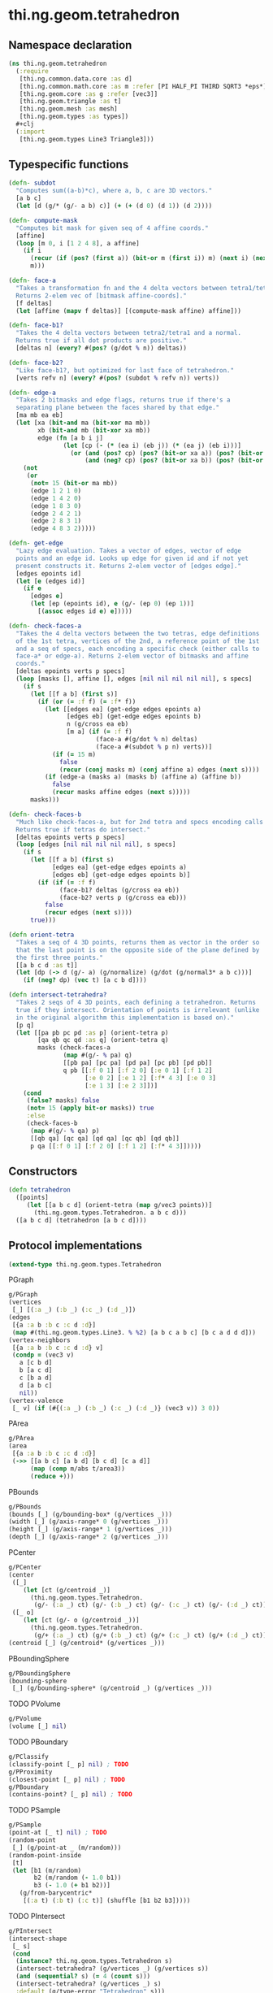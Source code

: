 #+SEQ_TODO:       TODO(t) INPROGRESS(i) WAITING(w@) | DONE(d) CANCELED(c@)
#+TAGS:           Write(w) Update(u) Fix(f) Check(c) noexport(n)
#+EXPORT_EXCLUDE_TAGS: noexport

* thi.ng.geom.tetrahedron
** Namespace declaration
#+BEGIN_SRC clojure :tangle babel/src/cljx/thi/ng/geom/tetrahedron.cljx :mkdirp yes :padline no
  (ns thi.ng.geom.tetrahedron
    (:require
     [thi.ng.common.data.core :as d]
     [thi.ng.common.math.core :as m :refer [PI HALF_PI THIRD SQRT3 *eps*]]
     [thi.ng.geom.core :as g :refer [vec3]]
     [thi.ng.geom.triangle :as t]
     [thi.ng.geom.mesh :as mesh]
     [thi.ng.geom.types :as types])
    ,#+clj
    (:import
     [thi.ng.geom.types Line3 Triangle3]))
#+END_SRC
** Typespecific functions
#+BEGIN_SRC clojure :tangle babel/src/cljx/thi/ng/geom/tetrahedron.cljx
  (defn- subdot
    "Computes sum((a-b)*c), where a, b, c are 3D vectors."
    [a b c]
    (let [d (g/* (g/- a b) c)] (+ (+ (d 0) (d 1)) (d 2))))
  
  (defn- compute-mask
    "Computes bit mask for given seq of 4 affine coords."
    [affine]
    (loop [m 0, i [1 2 4 8], a affine]
      (if i
        (recur (if (pos? (first a)) (bit-or m (first i)) m) (next i) (next a))
        m)))
  
  (defn- face-a
    "Takes a transformation fn and the 4 delta vectors between tetra1/tetra2.
    Returns 2-elem vec of [bitmask affine-coords]."
    [f deltas]
    (let [affine (mapv f deltas)] [(compute-mask affine) affine]))
  
  (defn- face-b1?
    "Takes the 4 delta vectors between tetra2/tetra1 and a normal.
    Returns true if all dot products are positive."
    [deltas n] (every? #(pos? (g/dot % n)) deltas))
  
  (defn- face-b2?
    "Like face-b1?, but optimized for last face of tetrahedron."
    [verts refv n] (every? #(pos? (subdot % refv n)) verts))
  
  (defn- edge-a
    "Takes 2 bitmasks and edge flags, returns true if there's a
    separating plane between the faces shared by that edge."
    [ma mb ea eb]
    (let [xa (bit-and ma (bit-xor ma mb))
          xb (bit-and mb (bit-xor xa mb))
          edge (fn [a b i j]
                 (let [cp (- (* (ea i) (eb j)) (* (ea j) (eb i)))]
                   (or (and (pos? cp) (pos? (bit-or xa a)) (pos? (bit-or xb b)))
                       (and (neg? cp) (pos? (bit-or xa b)) (pos? (bit-or xb a))))))]
      (not
       (or
        (not= 15 (bit-or ma mb))
        (edge 1 2 1 0)
        (edge 1 4 2 0)
        (edge 1 8 3 0)
        (edge 2 4 2 1)
        (edge 2 8 3 1)
        (edge 4 8 3 2)))))
  
  (defn- get-edge
    "Lazy edge evaluation. Takes a vector of edges, vector of edge
    points and an edge id. Looks up edge for given id and if not yet
    present constructs it. Returns 2-elem vector of [edges edge]."
    [edges epoints id]
    (let [e (edges id)]
      (if e
        [edges e]
        (let [ep (epoints id), e (g/- (ep 0) (ep 1))]
          [(assoc edges id e) e]))))
  
  (defn- check-faces-a
    "Takes the 4 delta vectors between the two tetras, edge definitions
    of the 1st tetra, vertices of the 2nd, a reference point of the 1st
    and a seq of specs, each encoding a specific check (either calls to
    face-a* or edge-a). Returns 2-elem vector of bitmasks and affine
    coords."
    [deltas epoints verts p specs]
    (loop [masks [], affine [], edges [nil nil nil nil nil], s specs]
      (if s
        (let [[f a b] (first s)]
          (if (or (= :f f) (= :f* f))
            (let [[edges ea] (get-edge edges epoints a)
                  [edges eb] (get-edge edges epoints b)
                  n (g/cross ea eb)
                  [m a] (if (= :f f)
                          (face-a #(g/dot % n) deltas)
                          (face-a #(subdot % p n) verts))]
              (if (= 15 m)
                false
                (recur (conj masks m) (conj affine a) edges (next s))))
            (if (edge-a (masks a) (masks b) (affine a) (affine b))
              false
              (recur masks affine edges (next s)))))
        masks)))
  
  (defn- check-faces-b
    "Much like check-faces-a, but for 2nd tetra and specs encoding calls to face-b1/2?.
    Returns true if tetras do intersect."
    [deltas epoints verts p specs]
    (loop [edges [nil nil nil nil nil], s specs]
      (if s
        (let [[f a b] (first s)
              [edges ea] (get-edge edges epoints a)
              [edges eb] (get-edge edges epoints b)]
          (if (if (= :f f)
                (face-b1? deltas (g/cross ea eb))
                (face-b2? verts p (g/cross ea eb)))
            false
            (recur edges (next s))))
        true)))
  
  (defn orient-tetra
    "Takes a seq of 4 3D points, returns them as vector in the order so
    that the last point is on the opposite side of the plane defined by
    the first three points."
    [[a b c d :as t]]
    (let [dp (-> d (g/- a) (g/normalize) (g/dot (g/normal3* a b c)))]
      (if (neg? dp) (vec t) [a c b d])))
  
  (defn intersect-tetrahedra?
    "Takes 2 seqs of 4 3D points, each defining a tetrahedron. Returns
    true if they intersect. Orientation of points is irrelevant (unlike
    in the original algorithm this implementation is based on)."
    [p q]
    (let [[pa pb pc pd :as p] (orient-tetra p)
          [qa qb qc qd :as q] (orient-tetra q)
          masks (check-faces-a
                 (map #(g/- % pa) q)
                 [[pb pa] [pc pa] [pd pa] [pc pb] [pd pb]]
                 q pb [[:f 0 1] [:f 2 0] [:e 0 1] [:f 1 2]
                       [:e 0 2] [:e 1 2] [:f* 4 3] [:e 0 3]
                       [:e 1 3] [:e 2 3]])]
      (cond
       (false? masks) false
       (not= 15 (apply bit-or masks)) true
       :else
       (check-faces-b
        (map #(g/- % qa) p)
        [[qb qa] [qc qa] [qd qa] [qc qb] [qd qb]]
        p qa [[:f 0 1] [:f 2 0] [:f 1 2] [:f* 4 3]]))))
#+END_SRC
** Constructors
#+BEGIN_SRC clojure :tangle babel/src/cljx/thi/ng/geom/tetrahedron.cljx
  (defn tetrahedron
    ([points]
       (let [[a b c d] (orient-tetra (map g/vec3 points))]
         (thi.ng.geom.types.Tetrahedron. a b c d)))
    ([a b c d] (tetrahedron [a b c d])))  
#+END_SRC
** Protocol implementations
#+BEGIN_SRC clojure :tangle babel/src/cljx/thi/ng/geom/tetrahedron.cljx
  (extend-type thi.ng.geom.types.Tetrahedron
#+END_SRC
**** PGraph
#+BEGIN_SRC clojure :tangle babel/src/cljx/thi/ng/geom/tetrahedron.cljx
  g/PGraph
  (vertices
   [_] [(:a _) (:b _) (:c _) (:d _)])
  (edges
   [{a :a b :b c :c d :d}]
   (map #(thi.ng.geom.types.Line3. % %2) [a b c a b c] [b c a d d d]))
  (vertex-neighbors
   [{a :a b :b c :c d :d} v]
   (condp = (vec3 v)
     a [c b d]
     b [a c d]
     c [b a d]
     d [a b c]
     nil))
  (vertex-valence
   [_ v] (if (#{(:a _) (:b _) (:c _) (:d _)} (vec3 v)) 3 0))
#+END_SRC
**** PArea
#+BEGIN_SRC clojure :tangle babel/src/cljx/thi/ng/geom/tetrahedron.cljx
  g/PArea
  (area
   [{a :a b :b c :c d :d}]
   (->> [[a b c] [a b d] [b c d] [c a d]]
        (map (comp m/abs t/area3))
        (reduce +)))
#+END_SRC
**** PBounds
#+BEGIN_SRC clojure :tangle babel/src/cljx/thi/ng/geom/tetrahedron.cljx
  g/PBounds
  (bounds [_] (g/bounding-box* (g/vertices _)))
  (width [_] (g/axis-range* 0 (g/vertices _)))
  (height [_] (g/axis-range* 1 (g/vertices _)))
  (depth [_] (g/axis-range* 2 (g/vertices _)))
#+END_SRC
**** PCenter
#+BEGIN_SRC clojure :tangle babel/src/cljx/thi/ng/geom/tetrahedron.cljx
  g/PCenter
  (center
   ([_]
      (let [ct (g/centroid _)]
        (thi.ng.geom.types.Tetrahedron.
         (g/- (:a _) ct) (g/- (:b _) ct) (g/- (:c _) ct) (g/- (:d _) ct))))
   ([_ o]
      (let [ct (g/- o (g/centroid _))]
        (thi.ng.geom.types.Tetrahedron.
         (g/+ (:a _) ct) (g/+ (:b _) ct) (g/+ (:c _) ct) (g/+ (:d _) ct)))))
  (centroid [_] (g/centroid* (g/vertices _)))
#+END_SRC
**** PBoundingSphere
#+BEGIN_SRC clojure :tangle babel/src/cljx/thi/ng/geom/tetrahedron.cljx
  g/PBoundingSphere
  (bounding-sphere
   [_] (g/bounding-sphere* (g/centroid _) (g/vertices _)))
#+END_SRC
**** TODO PVolume
#+BEGIN_SRC clojure :tangle babel/src/cljx/thi/ng/geom/tetrahedron.cljx
  g/PVolume
  (volume [_] nil)
#+END_SRC
**** TODO PBoundary
#+BEGIN_SRC clojure :tangle babel/src/cljx/thi/ng/geom/tetrahedron.cljx
  g/PClassify
  (classify-point [_ p] nil) ; TODO
  g/PProximity
  (closest-point [_ p] nil) ; TODO
  g/PBoundary
  (contains-point? [_ p] nil) ; TODO
#+END_SRC
**** TODO PSample
#+BEGIN_SRC clojure :tangle babel/src/cljx/thi/ng/geom/tetrahedron.cljx
  g/PSample
  (point-at [_ t] nil) ; TODO
  (random-point
   [_] (g/point-at _ (m/random)))
  (random-point-inside
   [t]
   (let [b1 (m/random)
         b2 (m/random (- 1.0 b1))
         b3 (- 1.0 (+ b1 b2))]
     (g/from-barycentric*
      [(:a t) (:b t) (:c t)] (shuffle [b1 b2 b3]))))
#+END_SRC
**** TODO PIntersect
#+BEGIN_SRC clojure :tangle babel/src/cljx/thi/ng/geom/tetrahedron.cljx
  g/PIntersect
  (intersect-shape
   [_ s]
   (cond
    (instance? thi.ng.geom.types.Tetrahedron s)
    (intersect-tetrahedra? (g/vertices _) (g/vertices s))
    (and (sequential? s) (= 4 (count s)))
    (intersect-tetrahedra? (g/vertices _) s)
    :default (g/type-error "Tetrahedron" s)))
  (intersect-line
   [_ l] nil)
  (intersect-ray
   [_ {p :p dir :dir}] nil)
#+END_SRC
**** PInvert
#+BEGIN_SRC clojure :tangle babel/src/cljx/thi/ng/geom/tetrahedron.cljx
  g/PInvert
  (invert
   [_] (thi.ng.geom.types.Tetrahedron. (:b _) (:a _) (:c _) (:d _)))
#+END_SRC
**** TODO PSlice
#+BEGIN_SRC clojure :tangle babel/src/cljx/thi/ng/geom/tetrahedron.cljx
  g/PSlice
  (slice-with
   ([_ e] nil)
   ([_ e classifier] nil))
#+END_SRC
**** PTessellate
#+BEGIN_SRC clojure :tangle babel/src/cljx/thi/ng/geom/tetrahedron.cljx
  g/PTessellate
  (tessellate
   [{a :a b :b c :c d :d}]
   (map
    (fn [[a b c]] (thi.ng.geom.types.Triangle3. a b c))
    [[a b c] [a d b] [b d c] [c d a]]))
#+END_SRC
**** PTransform
#+BEGIN_SRC clojure :tangle babel/src/cljx/thi/ng/geom/tetrahedron.cljx
  g/PTransform
  (scale
   ([_ s]
      (thi.ng.geom.types.Tetrahedron.
       (g/* (:a _) s) (g/* (:b _) s) (g/* (:c _) s) (g/* (:d _) s)))
   ([_ a b]
      (thi.ng.geom.types.Tetrahedron.
       (g/* (:a _) a b) (g/* (:b _) a b) (g/* (:c _) a b) (g/* (:d _) a b))))
  (scale-size
   [{a :a b :b c :c d :d :as _} s]
   (let [cc (g/centroid _)]
     (thi.ng.geom.types.Tetrahedron.
      (-> a (g/- cc) (g/madd s cc)) (-> b (g/- cc) (g/madd s cc))
      (-> c (g/- cc) (g/madd s cc)) (-> d (g/- cc) (g/madd s cc)))))
#+END_SRC
**** End of implementations                                        :noexport:
#+BEGIN_SRC clojure :tangle babel/src/cljx/thi/ng/geom/tetrahedron.cljx
  )
#+END_SRC

